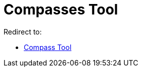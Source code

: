 = Compasses Tool
ifdef::env-github[:imagesdir: /en/modules/ROOT/assets/images]

Redirect to:

* xref:/tools/Compass.adoc[Compass Tool]
